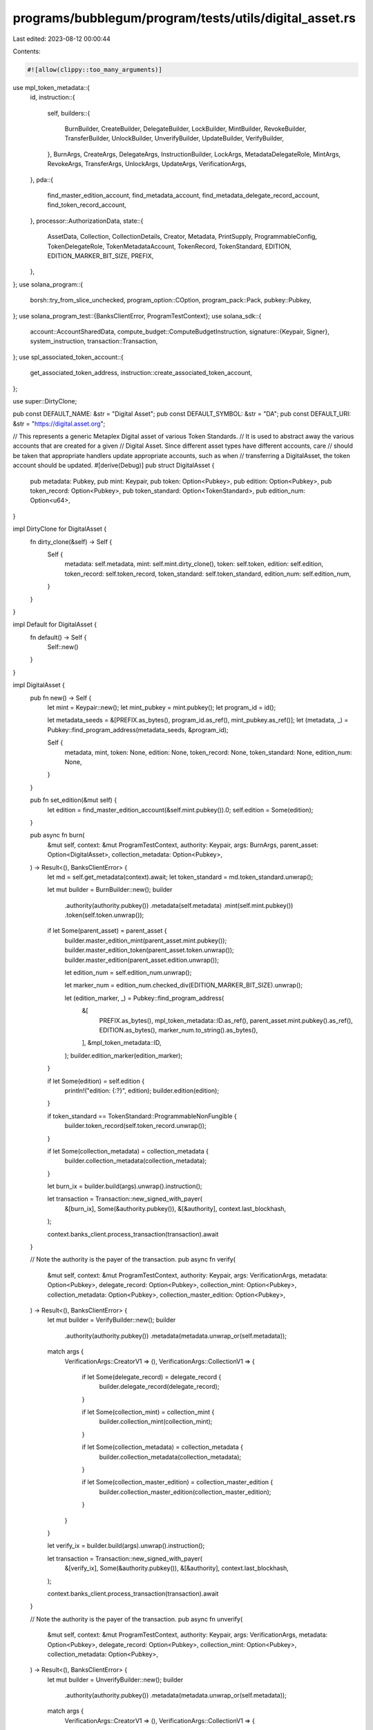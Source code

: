 programs/bubblegum/program/tests/utils/digital_asset.rs
=======================================================

Last edited: 2023-08-12 00:00:44

Contents:

.. code-block:: rs

    #![allow(clippy::too_many_arguments)]

use mpl_token_metadata::{
    id,
    instruction::{
        self,
        builders::{
            BurnBuilder, CreateBuilder, DelegateBuilder, LockBuilder, MintBuilder, RevokeBuilder,
            TransferBuilder, UnlockBuilder, UnverifyBuilder, UpdateBuilder, VerifyBuilder,
        },
        BurnArgs, CreateArgs, DelegateArgs, InstructionBuilder, LockArgs, MetadataDelegateRole,
        MintArgs, RevokeArgs, TransferArgs, UnlockArgs, UpdateArgs, VerificationArgs,
    },
    pda::{
        find_master_edition_account, find_metadata_account, find_metadata_delegate_record_account,
        find_token_record_account,
    },
    processor::AuthorizationData,
    state::{
        AssetData, Collection, CollectionDetails, Creator, Metadata, PrintSupply,
        ProgrammableConfig, TokenDelegateRole, TokenMetadataAccount, TokenRecord, TokenStandard,
        EDITION, EDITION_MARKER_BIT_SIZE, PREFIX,
    },
};
use solana_program::{
    borsh::try_from_slice_unchecked, program_option::COption, program_pack::Pack, pubkey::Pubkey,
};
use solana_program_test::{BanksClientError, ProgramTestContext};
use solana_sdk::{
    account::AccountSharedData,
    compute_budget::ComputeBudgetInstruction,
    signature::{Keypair, Signer},
    system_instruction,
    transaction::Transaction,
};
use spl_associated_token_account::{
    get_associated_token_address, instruction::create_associated_token_account,
};

use super::DirtyClone;

pub const DEFAULT_NAME: &str = "Digital Asset";
pub const DEFAULT_SYMBOL: &str = "DA";
pub const DEFAULT_URI: &str = "https://digital.asset.org";

// This represents a generic Metaplex Digital asset of various Token Standards.
// It is used to abstract away the various accounts that are created for a given
// Digital Asset. Since different asset types have different accounts, care
// should be taken that appropriate handlers update appropriate accounts, such as when
// transferring a DigitalAsset, the token account should be updated.
#[derive(Debug)]
pub struct DigitalAsset {
    pub metadata: Pubkey,
    pub mint: Keypair,
    pub token: Option<Pubkey>,
    pub edition: Option<Pubkey>,
    pub token_record: Option<Pubkey>,
    pub token_standard: Option<TokenStandard>,
    pub edition_num: Option<u64>,
}

impl DirtyClone for DigitalAsset {
    fn dirty_clone(&self) -> Self {
        Self {
            metadata: self.metadata,
            mint: self.mint.dirty_clone(),
            token: self.token,
            edition: self.edition,
            token_record: self.token_record,
            token_standard: self.token_standard,
            edition_num: self.edition_num,
        }
    }
}

impl Default for DigitalAsset {
    fn default() -> Self {
        Self::new()
    }
}

impl DigitalAsset {
    pub fn new() -> Self {
        let mint = Keypair::new();
        let mint_pubkey = mint.pubkey();
        let program_id = id();

        let metadata_seeds = &[PREFIX.as_bytes(), program_id.as_ref(), mint_pubkey.as_ref()];
        let (metadata, _) = Pubkey::find_program_address(metadata_seeds, &program_id);

        Self {
            metadata,
            mint,
            token: None,
            edition: None,
            token_record: None,
            token_standard: None,
            edition_num: None,
        }
    }

    pub fn set_edition(&mut self) {
        let edition = find_master_edition_account(&self.mint.pubkey()).0;
        self.edition = Some(edition);
    }

    pub async fn burn(
        &mut self,
        context: &mut ProgramTestContext,
        authority: Keypair,
        args: BurnArgs,
        parent_asset: Option<DigitalAsset>,
        collection_metadata: Option<Pubkey>,
    ) -> Result<(), BanksClientError> {
        let md = self.get_metadata(context).await;
        let token_standard = md.token_standard.unwrap();

        let mut builder = BurnBuilder::new();
        builder
            .authority(authority.pubkey())
            .metadata(self.metadata)
            .mint(self.mint.pubkey())
            .token(self.token.unwrap());

        if let Some(parent_asset) = parent_asset {
            builder.master_edition_mint(parent_asset.mint.pubkey());
            builder.master_edition_token(parent_asset.token.unwrap());
            builder.master_edition(parent_asset.edition.unwrap());

            let edition_num = self.edition_num.unwrap();

            let marker_num = edition_num.checked_div(EDITION_MARKER_BIT_SIZE).unwrap();

            let (edition_marker, _) = Pubkey::find_program_address(
                &[
                    PREFIX.as_bytes(),
                    mpl_token_metadata::ID.as_ref(),
                    parent_asset.mint.pubkey().as_ref(),
                    EDITION.as_bytes(),
                    marker_num.to_string().as_bytes(),
                ],
                &mpl_token_metadata::ID,
            );
            builder.edition_marker(edition_marker);
        }

        if let Some(edition) = self.edition {
            println!("edition: {:?}", edition);
            builder.edition(edition);
        }

        if token_standard == TokenStandard::ProgrammableNonFungible {
            builder.token_record(self.token_record.unwrap());
        }

        if let Some(collection_metadata) = collection_metadata {
            builder.collection_metadata(collection_metadata);
        }

        let burn_ix = builder.build(args).unwrap().instruction();

        let transaction = Transaction::new_signed_with_payer(
            &[burn_ix],
            Some(&authority.pubkey()),
            &[&authority],
            context.last_blockhash,
        );

        context.banks_client.process_transaction(transaction).await
    }

    // Note the authority is the payer of the transaction.
    pub async fn verify(
        &mut self,
        context: &mut ProgramTestContext,
        authority: Keypair,
        args: VerificationArgs,
        metadata: Option<Pubkey>,
        delegate_record: Option<Pubkey>,
        collection_mint: Option<Pubkey>,
        collection_metadata: Option<Pubkey>,
        collection_master_edition: Option<Pubkey>,
    ) -> Result<(), BanksClientError> {
        let mut builder = VerifyBuilder::new();
        builder
            .authority(authority.pubkey())
            .metadata(metadata.unwrap_or(self.metadata));

        match args {
            VerificationArgs::CreatorV1 => (),
            VerificationArgs::CollectionV1 => {
                if let Some(delegate_record) = delegate_record {
                    builder.delegate_record(delegate_record);
                }

                if let Some(collection_mint) = collection_mint {
                    builder.collection_mint(collection_mint);
                }

                if let Some(collection_metadata) = collection_metadata {
                    builder.collection_metadata(collection_metadata);
                }

                if let Some(collection_master_edition) = collection_master_edition {
                    builder.collection_master_edition(collection_master_edition);
                }
            }
        }

        let verify_ix = builder.build(args).unwrap().instruction();

        let transaction = Transaction::new_signed_with_payer(
            &[verify_ix],
            Some(&authority.pubkey()),
            &[&authority],
            context.last_blockhash,
        );

        context.banks_client.process_transaction(transaction).await
    }

    // Note the authority is the payer of the transaction.
    pub async fn unverify(
        &mut self,
        context: &mut ProgramTestContext,
        authority: Keypair,
        args: VerificationArgs,
        metadata: Option<Pubkey>,
        delegate_record: Option<Pubkey>,
        collection_mint: Option<Pubkey>,
        collection_metadata: Option<Pubkey>,
    ) -> Result<(), BanksClientError> {
        let mut builder = UnverifyBuilder::new();
        builder
            .authority(authority.pubkey())
            .metadata(metadata.unwrap_or(self.metadata));

        match args {
            VerificationArgs::CreatorV1 => (),
            VerificationArgs::CollectionV1 => {
                if let Some(delegate_record) = delegate_record {
                    builder.delegate_record(delegate_record);
                }

                if let Some(collection_mint) = collection_mint {
                    builder.collection_mint(collection_mint);
                }

                if let Some(collection_metadata) = collection_metadata {
                    builder.collection_metadata(collection_metadata);
                }
            }
        }

        let unverify_ix = builder.build(args).unwrap().instruction();

        let transaction = Transaction::new_signed_with_payer(
            &[unverify_ix],
            Some(&authority.pubkey()),
            &[&authority],
            context.last_blockhash,
        );

        context.banks_client.process_transaction(transaction).await
    }

    pub async fn create(
        &mut self,
        context: &mut ProgramTestContext,
        token_standard: TokenStandard,
        authorization_rules: Option<Pubkey>,
    ) -> Result<(), BanksClientError> {
        let creators = Some(vec![Creator {
            address: context.payer.pubkey(),
            share: 100,
            verified: true,
        }]);

        self.create_advanced(
            context,
            token_standard,
            String::from(DEFAULT_NAME),
            String::from(DEFAULT_SYMBOL),
            String::from(DEFAULT_URI),
            500,
            creators,
            None,
            None,
            authorization_rules,
            PrintSupply::Zero,
        )
        .await
    }

    pub async fn create_advanced(
        &mut self,
        context: &mut ProgramTestContext,
        token_standard: TokenStandard,
        name: String,
        symbol: String,
        uri: String,
        seller_fee_basis_points: u16,
        creators: Option<Vec<Creator>>,
        collection: Option<Collection>,
        collection_details: Option<CollectionDetails>,
        authorization_rules: Option<Pubkey>,
        print_supply: PrintSupply,
    ) -> Result<(), BanksClientError> {
        let mut asset = AssetData::new(token_standard, name, symbol, uri);
        asset.seller_fee_basis_points = seller_fee_basis_points;
        asset.creators = creators;
        asset.collection = collection;
        asset.collection_details = collection_details;
        asset.rule_set = authorization_rules;

        let payer_pubkey = context.payer.pubkey();
        let mint_pubkey = self.mint.pubkey();

        let program_id = id();
        let mut builder = CreateBuilder::new();
        builder
            .metadata(self.metadata)
            .mint(self.mint.pubkey())
            .authority(payer_pubkey)
            .payer(payer_pubkey)
            .update_authority(payer_pubkey)
            .initialize_mint(true)
            .update_authority_as_signer(true);

        let edition = match token_standard {
            TokenStandard::NonFungible | TokenStandard::ProgrammableNonFungible => {
                // master edition PDA address
                let edition_seeds = &[
                    PREFIX.as_bytes(),
                    program_id.as_ref(),
                    mint_pubkey.as_ref(),
                    EDITION.as_bytes(),
                ];
                let (edition, _) = Pubkey::find_program_address(edition_seeds, &id());
                // sets the master edition to the builder
                builder.master_edition(edition);
                Some(edition)
            }
            _ => None,
        };
        // builds the instruction
        let create_ix = builder
            .build(CreateArgs::V1 {
                asset_data: asset,
                decimals: Some(0),
                print_supply: Some(print_supply),
            })
            .unwrap()
            .instruction();

        let compute_ix = ComputeBudgetInstruction::set_compute_unit_limit(800_000);

        let tx = Transaction::new_signed_with_payer(
            &[compute_ix, create_ix],
            Some(&context.payer.pubkey()),
            &[&context.payer, &self.mint],
            context.last_blockhash,
        );

        self.edition = edition;
        self.token_standard = Some(token_standard);

        context.banks_client.process_transaction(tx).await
    }

    pub async fn mint(
        &mut self,
        context: &mut ProgramTestContext,
        authorization_rules: Option<Pubkey>,
        authorization_data: Option<AuthorizationData>,
        amount: u64,
    ) -> Result<(), BanksClientError> {
        let payer_pubkey = context.payer.pubkey();
        let (token, _) = Pubkey::find_program_address(
            &[
                &payer_pubkey.to_bytes(),
                &spl_token::id().to_bytes(),
                &self.mint.pubkey().to_bytes(),
            ],
            &spl_associated_token_account::id(),
        );

        let (token_record, _) = find_token_record_account(&self.mint.pubkey(), &token);

        let token_record_opt = if self.is_pnft(context).await {
            Some(token_record)
        } else {
            None
        };

        let mut builder = MintBuilder::new();
        builder
            .token(token)
            .token_record(token_record)
            .token_owner(payer_pubkey)
            .metadata(self.metadata)
            .mint(self.mint.pubkey())
            .payer(payer_pubkey)
            .authority(payer_pubkey);

        if let Some(edition) = self.edition {
            builder.master_edition(edition);
        }

        if let Some(authorization_rules) = authorization_rules {
            builder.authorization_rules(authorization_rules);
        }

        let mint_ix = builder
            .build(MintArgs::V1 {
                amount,
                authorization_data,
            })
            .unwrap()
            .instruction();

        let compute_ix = ComputeBudgetInstruction::set_compute_unit_limit(800_000);

        let tx = Transaction::new_signed_with_payer(
            &[compute_ix, mint_ix],
            Some(&context.payer.pubkey()),
            &[&context.payer],
            context.last_blockhash,
        );

        context.banks_client.process_transaction(tx).await.map(|_| {
            self.token = Some(token);
            self.token_record = token_record_opt;
        })
    }

    pub async fn create_and_mint(
        &mut self,
        context: &mut ProgramTestContext,
        token_standard: TokenStandard,
        authorization_rules: Option<Pubkey>,
        authorization_data: Option<AuthorizationData>,
        amount: u64,
    ) -> Result<(), BanksClientError> {
        // creates the metadata
        self.create(context, token_standard, authorization_rules)
            .await
            .unwrap();
        // mints tokens
        self.mint(context, authorization_rules, authorization_data, amount)
            .await
    }

    pub async fn create_and_mint_with_creators(
        &mut self,
        context: &mut ProgramTestContext,
        token_standard: TokenStandard,
        authorization_rules: Option<Pubkey>,
        authorization_data: Option<AuthorizationData>,
        amount: u64,
        creators: Option<Vec<Creator>>,
    ) -> Result<(), BanksClientError> {
        // creates the metadata
        self.create_advanced(
            context,
            token_standard,
            String::from(DEFAULT_NAME),
            String::from(DEFAULT_SYMBOL),
            String::from(DEFAULT_URI),
            500,
            creators,
            None,
            None,
            authorization_rules,
            PrintSupply::Zero,
        )
        .await
        .unwrap();

        // mints tokens
        self.mint(context, authorization_rules, authorization_data, amount)
            .await
    }

    pub async fn create_and_mint_item_with_collection(
        &mut self,
        context: &mut ProgramTestContext,
        token_standard: TokenStandard,
        authorization_rules: Option<Pubkey>,
        authorization_data: Option<AuthorizationData>,
        amount: u64,
        collection: Option<Collection>,
    ) -> Result<(), BanksClientError> {
        // creates the metadata
        self.create_advanced(
            context,
            token_standard,
            String::from(DEFAULT_NAME),
            String::from(DEFAULT_SYMBOL),
            String::from(DEFAULT_URI),
            500,
            None,
            collection,
            None,
            authorization_rules,
            PrintSupply::Zero,
        )
        .await
        .unwrap();

        // mints tokens
        self.mint(context, authorization_rules, authorization_data, amount)
            .await
    }

    pub async fn create_and_mint_collection_parent(
        &mut self,
        context: &mut ProgramTestContext,
        token_standard: TokenStandard,
        authorization_rules: Option<Pubkey>,
        authorization_data: Option<AuthorizationData>,
        amount: u64,
        collection_details: Option<CollectionDetails>,
    ) -> Result<(), BanksClientError> {
        // creates the metadata
        self.create_advanced(
            context,
            token_standard,
            String::from(DEFAULT_NAME),
            String::from(DEFAULT_SYMBOL),
            String::from(DEFAULT_URI),
            500,
            None,
            None,
            collection_details,
            authorization_rules,
            PrintSupply::Zero,
        )
        .await
        .unwrap();

        // mints tokens
        self.mint(context, authorization_rules, authorization_data, amount)
            .await
    }

    pub async fn create_and_mint_nonfungible(
        &mut self,
        context: &mut ProgramTestContext,
        print_supply: PrintSupply,
    ) -> Result<(), BanksClientError> {
        // creates the metadata
        self.create_advanced(
            context,
            TokenStandard::NonFungible,
            String::from(DEFAULT_NAME),
            String::from(DEFAULT_SYMBOL),
            String::from(DEFAULT_URI),
            500,
            None,
            None,
            None,
            None,
            print_supply,
        )
        .await
        .unwrap();

        // mints tokens
        self.mint(context, None, None, 1).await
    }

    pub async fn delegate(
        &mut self,
        context: &mut ProgramTestContext,
        payer: Keypair,
        delegate: Pubkey,
        args: DelegateArgs,
    ) -> Result<Option<Pubkey>, BanksClientError> {
        let mut builder = DelegateBuilder::new();
        builder
            .delegate(delegate)
            .mint(self.mint.pubkey())
            .metadata(self.metadata)
            .payer(payer.pubkey())
            .authority(payer.pubkey())
            .spl_token_program(spl_token::ID);

        let mut delegate_or_token_record = None;

        match args {
            // Token delegates.
            DelegateArgs::SaleV1 { .. }
            | DelegateArgs::TransferV1 { .. }
            | DelegateArgs::UtilityV1 { .. }
            | DelegateArgs::StakingV1 { .. }
            | DelegateArgs::LockedTransferV1 { .. } => {
                let (token_record, _) =
                    find_token_record_account(&self.mint.pubkey(), &self.token.unwrap());
                builder.token_record(token_record);
                delegate_or_token_record = Some(token_record);
            }
            DelegateArgs::StandardV1 { .. } => { /* nothing to add */ }

            // Metadata delegates.
            DelegateArgs::CollectionV1 { .. } => {
                let (delegate_record, _) = find_metadata_delegate_record_account(
                    &self.mint.pubkey(),
                    MetadataDelegateRole::Collection,
                    &payer.pubkey(),
                    &delegate,
                );
                builder.delegate_record(delegate_record);
                delegate_or_token_record = Some(delegate_record);
            }
            DelegateArgs::DataV1 { .. } => {
                let (delegate_record, _) = find_metadata_delegate_record_account(
                    &self.mint.pubkey(),
                    MetadataDelegateRole::Data,
                    &payer.pubkey(),
                    &delegate,
                );
                builder.delegate_record(delegate_record);
                delegate_or_token_record = Some(delegate_record);
            }
            DelegateArgs::ProgrammableConfigV1 { .. } => {
                let (delegate_record, _) = find_metadata_delegate_record_account(
                    &self.mint.pubkey(),
                    MetadataDelegateRole::ProgrammableConfig,
                    &payer.pubkey(),
                    &delegate,
                );
                builder.delegate_record(delegate_record);
                delegate_or_token_record = Some(delegate_record);
            }
            DelegateArgs::AuthorityItemV1 { .. } => {
                let (delegate_record, _) = find_metadata_delegate_record_account(
                    &self.mint.pubkey(),
                    MetadataDelegateRole::AuthorityItem,
                    &payer.pubkey(),
                    &delegate,
                );
                builder.delegate_record(delegate_record);
                delegate_or_token_record = Some(delegate_record);
            }
            DelegateArgs::DataItemV1 { .. } => {
                let (delegate_record, _) = find_metadata_delegate_record_account(
                    &self.mint.pubkey(),
                    MetadataDelegateRole::DataItem,
                    &payer.pubkey(),
                    &delegate,
                );
                builder.delegate_record(delegate_record);
                delegate_or_token_record = Some(delegate_record);
            }
            DelegateArgs::CollectionItemV1 { .. } => {
                let (delegate_record, _) = find_metadata_delegate_record_account(
                    &self.mint.pubkey(),
                    MetadataDelegateRole::CollectionItem,
                    &payer.pubkey(),
                    &delegate,
                );
                builder.delegate_record(delegate_record);
                delegate_or_token_record = Some(delegate_record);
            }
            DelegateArgs::ProgrammableConfigItemV1 { .. } => {
                let (delegate_record, _) = find_metadata_delegate_record_account(
                    &self.mint.pubkey(),
                    MetadataDelegateRole::ProgrammableConfigItem,
                    &payer.pubkey(),
                    &delegate,
                );
                builder.delegate_record(delegate_record);
                delegate_or_token_record = Some(delegate_record);
            }
        }

        if let Some(edition) = self.edition {
            builder.master_edition(edition);
        }

        if let Some(token) = self.token {
            builder.token(token);
        }

        // determines if we need to set the rule set
        let metadata_account = get_account(context, &self.metadata).await;
        let metadata: Metadata = try_from_slice_unchecked(&metadata_account.data).unwrap();

        if let Some(ProgrammableConfig::V1 {
            rule_set: Some(rule_set),
        }) = metadata.programmable_config
        {
            builder.authorization_rules(rule_set);
            builder.authorization_rules_program(mpl_token_auth_rules::ID);
        }

        let compute_ix = ComputeBudgetInstruction::set_compute_unit_limit(400_000);

        let delegate_ix = builder.build(args.clone()).unwrap().instruction();

        let tx = Transaction::new_signed_with_payer(
            &[compute_ix, delegate_ix],
            Some(&payer.pubkey()),
            &[&payer],
            context.last_blockhash,
        );

        context.banks_client.process_transaction(tx).await?;
        Ok(delegate_or_token_record)
    }

    pub async fn print_edition(
        &self,
        context: &mut ProgramTestContext,
        edition_num: u64,
    ) -> Result<DigitalAsset, BanksClientError> {
        let print_mint = Keypair::new();
        let print_token = Keypair::new();
        let (print_metadata, _) = find_metadata_account(&print_mint.pubkey());
        let (print_edition, _) = find_master_edition_account(&print_mint.pubkey());

        create_mint(
            context,
            &print_mint,
            &context.payer.pubkey(),
            Some(&context.payer.pubkey()),
            0,
        )
        .await?;
        create_token_account(
            context,
            &print_token,
            &print_mint.pubkey(),
            &context.payer.pubkey(),
        )
        .await?;
        mint_tokens(
            context,
            &print_mint.pubkey(),
            &print_token.pubkey(),
            1,
            &context.payer.pubkey(),
            None,
        )
        .await?;

        let tx = Transaction::new_signed_with_payer(
            &[instruction::mint_new_edition_from_master_edition_via_token(
                id(),
                print_metadata,
                print_edition,
                self.edition.unwrap(),
                print_mint.pubkey(),
                context.payer.pubkey(),
                context.payer.pubkey(),
                context.payer.pubkey(),
                self.token.unwrap(),
                context.payer.pubkey(),
                self.metadata,
                self.mint.pubkey(),
                edition_num,
            )],
            Some(&context.payer.pubkey()),
            &[&context.payer, &context.payer],
            context.last_blockhash,
        );

        context
            .banks_client
            .process_transaction_with_commitment(
                tx,
                solana_sdk::commitment_config::CommitmentLevel::Confirmed,
            )
            .await
            .unwrap();

        Ok(DigitalAsset {
            mint: print_mint,
            token: Some(print_token.pubkey()),
            metadata: print_metadata,
            edition: Some(print_edition),
            token_standard: self.token_standard,
            token_record: None,
            edition_num: Some(edition_num),
        })
    }

    pub async fn revoke(
        &mut self,
        context: &mut ProgramTestContext,
        payer: Keypair,
        approver: Keypair,
        delegate: Pubkey,
        args: RevokeArgs,
    ) -> Result<(), BanksClientError> {
        let mut builder = RevokeBuilder::new();
        builder
            .delegate(delegate)
            .mint(self.mint.pubkey())
            .metadata(self.metadata)
            .payer(approver.pubkey())
            .authority(approver.pubkey())
            .spl_token_program(spl_token::ID);

        match args {
            // Token delegates.
            RevokeArgs::SaleV1
            | RevokeArgs::TransferV1
            | RevokeArgs::UtilityV1
            | RevokeArgs::StakingV1
            | RevokeArgs::LockedTransferV1
            | RevokeArgs::MigrationV1 => {
                let (token_record, _) =
                    find_token_record_account(&self.mint.pubkey(), &self.token.unwrap());
                builder.token_record(token_record);
            }
            RevokeArgs::StandardV1 { .. } => { /* nothing to add */ }

            // Metadata delegates.
            RevokeArgs::CollectionV1 => {
                let (delegate_record, _) = find_metadata_delegate_record_account(
                    &self.mint.pubkey(),
                    MetadataDelegateRole::Collection,
                    &payer.pubkey(),
                    &delegate,
                );
                builder.delegate_record(delegate_record);
            }
            RevokeArgs::DataV1 => {
                let (delegate_record, _) = find_metadata_delegate_record_account(
                    &self.mint.pubkey(),
                    MetadataDelegateRole::Data,
                    &payer.pubkey(),
                    &delegate,
                );
                builder.delegate_record(delegate_record);
            }
            RevokeArgs::ProgrammableConfigV1 => {
                let (delegate_record, _) = find_metadata_delegate_record_account(
                    &self.mint.pubkey(),
                    MetadataDelegateRole::ProgrammableConfig,
                    &payer.pubkey(),
                    &delegate,
                );
                builder.delegate_record(delegate_record);
            }
            RevokeArgs::AuthorityItemV1 => {
                let (delegate_record, _) = find_metadata_delegate_record_account(
                    &self.mint.pubkey(),
                    MetadataDelegateRole::AuthorityItem,
                    &payer.pubkey(),
                    &delegate,
                );
                builder.delegate_record(delegate_record);
            }
            RevokeArgs::DataItemV1 => {
                let (delegate_record, _) = find_metadata_delegate_record_account(
                    &self.mint.pubkey(),
                    MetadataDelegateRole::DataItem,
                    &payer.pubkey(),
                    &delegate,
                );
                builder.delegate_record(delegate_record);
            }
            RevokeArgs::CollectionItemV1 => {
                let (delegate_record, _) = find_metadata_delegate_record_account(
                    &self.mint.pubkey(),
                    MetadataDelegateRole::CollectionItem,
                    &payer.pubkey(),
                    &delegate,
                );
                builder.delegate_record(delegate_record);
            }

            RevokeArgs::ProgrammableConfigItemV1 => {
                let (delegate_record, _) = find_metadata_delegate_record_account(
                    &self.mint.pubkey(),
                    MetadataDelegateRole::ProgrammableConfigItem,
                    &payer.pubkey(),
                    &delegate,
                );
                builder.delegate_record(delegate_record);
            }
        }

        if let Some(edition) = self.edition {
            builder.master_edition(edition);
        }

        if let Some(token) = self.token {
            builder.token(token);
        }

        let revoke_ix = builder.build(args.clone()).unwrap().instruction();

        let tx = Transaction::new_signed_with_payer(
            &[revoke_ix],
            Some(&payer.pubkey()),
            &[&approver, &payer],
            context.last_blockhash,
        );

        context.banks_client.process_transaction(tx).await
    }

    // This transfers a DigitalAsset from its existing Token Account to a new one
    // and should update the token account after a successful transfer, as well as the
    // token record if appropriate (for pNFTs).
    pub async fn transfer(&mut self, params: TransferParams<'_>) -> Result<(), BanksClientError> {
        let TransferParams {
            context,
            authority,
            source_owner,
            destination_owner,
            destination_token,
            authorization_rules,
            payer,
            args,
        } = params;

        let compute_ix = ComputeBudgetInstruction::set_compute_unit_limit(800_000);
        let mut instructions = vec![compute_ix];

        let destination_token = if let Some(destination_token) = destination_token {
            destination_token
        } else {
            instructions.push(create_associated_token_account(
                &authority.pubkey(),
                &destination_owner,
                &self.mint.pubkey(),
                &spl_token::id(),
            ));

            get_associated_token_address(&destination_owner, &self.mint.pubkey())
        };

        let mut builder = TransferBuilder::new();
        builder
            .authority(authority.pubkey())
            .token_owner(*source_owner)
            .token(self.token.unwrap())
            .destination_owner(destination_owner)
            .destination(destination_token)
            .metadata(self.metadata)
            .payer(payer.pubkey())
            .mint(self.mint.pubkey());

        if let Some(record) = self.token_record {
            builder.owner_token_record(record);
        }

        // This can be optional for non pNFTs but always include it for now.
        let (destination_token_record, _bump) =
            find_token_record_account(&self.mint.pubkey(), &destination_token);
        let destination_token_record_opt = if self.is_pnft(context).await {
            builder.destination_token_record(destination_token_record);
            Some(destination_token_record)
        } else {
            None
        };

        if let Some(edition) = self.edition {
            builder.edition(edition);
        }

        if let Some(authorization_rules) = authorization_rules {
            builder.authorization_rules(authorization_rules);
            builder.authorization_rules_program(mpl_token_auth_rules::ID);
        }

        let transfer_ix = builder.build(args).unwrap().instruction();

        instructions.push(transfer_ix);

        let tx = Transaction::new_signed_with_payer(
            &instructions,
            Some(&authority.pubkey()),
            &[authority, payer],
            context.last_blockhash,
        );

        context.banks_client.process_transaction(tx).await.map(|_| {
            // Update token values for new owner.
            self.token = Some(destination_token);
            self.token_record = destination_token_record_opt;
        })
    }

    pub async fn lock(
        &mut self,
        context: &mut ProgramTestContext,
        delegate: Keypair,
        token_record: Option<Pubkey>,
        payer: Keypair,
    ) -> Result<(), BanksClientError> {
        let mut builder = LockBuilder::new();
        builder
            .authority(delegate.pubkey())
            .mint(self.mint.pubkey())
            .metadata(self.metadata)
            .payer(payer.pubkey())
            .spl_token_program(spl_token::ID);

        if let Some(token_record) = token_record {
            builder.token_record(token_record);
        }

        if let Some(edition) = self.edition {
            builder.edition(edition);
        }

        if let Some(token) = self.token {
            builder.token(token);
        }

        let utility_ix = builder
            .build(LockArgs::V1 {
                authorization_data: None,
            })
            .unwrap()
            .instruction();

        let tx = Transaction::new_signed_with_payer(
            &[utility_ix],
            Some(&payer.pubkey()),
            &[&delegate, &payer],
            context.last_blockhash,
        );

        context.banks_client.process_transaction(tx).await
    }

    pub async fn unlock(
        &mut self,
        context: &mut ProgramTestContext,
        delegate: Keypair,
        token_record: Option<Pubkey>,
        payer: Keypair,
    ) -> Result<(), BanksClientError> {
        let mut builder = UnlockBuilder::new();
        builder
            .authority(delegate.pubkey())
            .mint(self.mint.pubkey())
            .metadata(self.metadata)
            .payer(payer.pubkey())
            .spl_token_program(spl_token::ID);

        if let Some(token_record) = token_record {
            builder.token_record(token_record);
        }

        if let Some(edition) = self.edition {
            builder.edition(edition);
        }

        if let Some(token) = self.token {
            builder.token(token);
        }

        let unlock_ix = builder
            .build(UnlockArgs::V1 {
                authorization_data: None,
            })
            .unwrap()
            .instruction();

        let tx = Transaction::new_signed_with_payer(
            &[unlock_ix],
            Some(&payer.pubkey()),
            &[&delegate, &payer],
            context.last_blockhash,
        );

        context.banks_client.process_transaction(tx).await
    }

    pub async fn update(
        &self,
        context: &mut ProgramTestContext,
        authority: Keypair,
        update_args: UpdateArgs,
    ) -> Result<(), BanksClientError> {
        let mut builder = UpdateBuilder::new();
        builder
            .authority(authority.pubkey())
            .metadata(self.metadata)
            .payer(authority.pubkey())
            .mint(self.mint.pubkey());

        if let Some(master_edition) = self.edition {
            builder.edition(master_edition);
        }

        let update_ix = builder.build(update_args).unwrap().instruction();

        let tx = Transaction::new_signed_with_payer(
            &[update_ix],
            Some(&authority.pubkey()),
            &[&authority],
            context.last_blockhash,
        );

        context.banks_client.process_transaction(tx).await
    }

    pub async fn get_metadata(&self, context: &mut ProgramTestContext) -> Metadata {
        let metadata_account = context
            .banks_client
            .get_account(self.metadata)
            .await
            .unwrap()
            .unwrap();

        Metadata::safe_deserialize(&metadata_account.data).unwrap()
    }

    pub async fn get_asset_data(&self, context: &mut ProgramTestContext) -> AssetData {
        let metadata = self.get_metadata(context).await;

        metadata.into_asset_data()
    }

    pub async fn compare_asset_data(
        &self,
        context: &mut ProgramTestContext,
        asset_data: &AssetData,
    ) {
        let on_chain_asset_data = self.get_asset_data(context).await;

        assert_eq!(on_chain_asset_data, *asset_data);
    }

    pub async fn get_token_delegate_role(
        &self,
        context: &mut ProgramTestContext,
        token: &Pubkey,
    ) -> Option<TokenDelegateRole> {
        let (delegate_record_pubkey, _) = find_token_record_account(&self.mint.pubkey(), token);
        let delegate_record_account = context
            .banks_client
            .get_account(delegate_record_pubkey)
            .await
            .unwrap();

        if let Some(account) = delegate_record_account {
            let delegate_record = TokenRecord::safe_deserialize(&account.data).unwrap();
            delegate_record.delegate_role
        } else {
            None
        }
    }

    pub async fn is_pnft(&self, context: &mut ProgramTestContext) -> bool {
        let md = self.get_metadata(context).await;
        if let Some(standard) = md.token_standard {
            if standard == TokenStandard::ProgrammableNonFungible {
                return true;
            }
        }

        false
    }

    pub async fn inject_close_authority(
        &self,
        context: &mut ProgramTestContext,
        close_authority: &Pubkey,
    ) {
        // To simulate the state where the close authority is set delegate instead of
        // the asset's master edition account, we need to inject modified token account state.
        let mut token_account = get_account(context, &self.token.unwrap()).await;
        let mut token = spl_token::state::Account::unpack(&token_account.data).unwrap();

        token.close_authority = COption::Some(*close_authority);
        let mut data = vec![0u8; spl_token::state::Account::LEN];
        spl_token::state::Account::pack(token, &mut data).unwrap();
        token_account.data = data;

        let token_account_shared_data: AccountSharedData = token_account.into();
        context.set_account(&self.token.unwrap(), &token_account_shared_data);
    }

    pub async fn assert_creators_matches_on_chain(
        &self,
        context: &mut ProgramTestContext,
        creators: &Option<Vec<Creator>>,
    ) {
        let metadata = self.get_metadata(context).await;
        let on_chain_creators = metadata.data.creators;
        assert_eq!(on_chain_creators, *creators);
    }

    pub async fn assert_item_collection_matches_on_chain(
        &self,
        context: &mut ProgramTestContext,
        collection: &Option<Collection>,
    ) {
        let metadata = self.get_metadata(context).await;
        let on_chain_collection = metadata.collection;
        assert_eq!(on_chain_collection, *collection);
    }

    pub async fn assert_collection_details_matches_on_chain(
        &self,
        context: &mut ProgramTestContext,
        collection_details: &Option<CollectionDetails>,
    ) {
        let metadata = self.get_metadata(context).await;
        let on_chain_collection_details = metadata.collection_details;
        assert_eq!(on_chain_collection_details, *collection_details);
    }

    pub async fn assert_burned(
        &self,
        context: &mut ProgramTestContext,
    ) -> Result<(), BanksClientError> {
        match self.token_standard.unwrap() {
            TokenStandard::NonFungible => {
                self.non_fungigble_accounts_closed(context).await?;
            }
            TokenStandard::ProgrammableNonFungible => {
                self.programmable_non_fungigble_accounts_closed(context)
                    .await?;
            }
            _ => unimplemented!(),
        }

        Ok(())
    }

    async fn non_fungigble_accounts_closed(
        &self,
        context: &mut ProgramTestContext,
    ) -> Result<(), BanksClientError> {
        // Metadata, Master Edition and token account are burned.
        let md_account = context.banks_client.get_account(self.metadata).await?;
        let token_account = context
            .banks_client
            .get_account(self.token.unwrap())
            .await?;
        let edition_account = context
            .banks_client
            .get_account(self.edition.unwrap())
            .await?;

        assert!(md_account.is_none());
        assert!(token_account.is_none());
        assert!(edition_account.is_none());

        Ok(())
    }

    async fn programmable_non_fungigble_accounts_closed(
        &self,
        context: &mut ProgramTestContext,
    ) -> Result<(), BanksClientError> {
        self.non_fungigble_accounts_closed(context).await?;

        // Token record is burned.
        let token_record_account = context
            .banks_client
            .get_account(self.token_record.unwrap())
            .await?;

        assert!(token_record_account.is_none());

        Ok(())
    }

    pub async fn assert_token_record_closed(
        &self,
        context: &mut ProgramTestContext,
        token: &Pubkey,
    ) -> Result<(), BanksClientError> {
        let (token_record_pubkey, _) = find_token_record_account(&self.mint.pubkey(), token);

        let token_record_account = context
            .banks_client
            .get_account(token_record_pubkey)
            .await?;

        assert!(token_record_account.is_none());

        Ok(())
    }
}

pub struct TransferParams<'a> {
    pub context: &'a mut ProgramTestContext,
    pub authority: &'a Keypair,
    pub source_owner: &'a Pubkey,
    pub destination_owner: Pubkey,
    pub destination_token: Option<Pubkey>,
    pub payer: &'a Keypair,
    pub authorization_rules: Option<Pubkey>,
    pub args: TransferArgs,
}

pub async fn mint_tokens(
    context: &mut ProgramTestContext,
    mint: &Pubkey,
    account: &Pubkey,
    amount: u64,
    owner: &Pubkey,
    additional_signer: Option<&Keypair>,
) -> Result<(), BanksClientError> {
    let mut signing_keypairs = vec![&context.payer];
    if let Some(signer) = additional_signer {
        signing_keypairs.push(signer);
    }

    let tx = Transaction::new_signed_with_payer(
        &[
            spl_token::instruction::mint_to(&spl_token::id(), mint, account, owner, &[], amount)
                .unwrap(),
        ],
        Some(&context.payer.pubkey()),
        &signing_keypairs,
        context.last_blockhash,
    );

    context.banks_client.process_transaction(tx).await
}

pub async fn create_token_account(
    context: &mut ProgramTestContext,
    account: &Keypair,
    mint: &Pubkey,
    manager: &Pubkey,
) -> Result<(), BanksClientError> {
    let rent = context.banks_client.get_rent().await.unwrap();

    let tx = Transaction::new_signed_with_payer(
        &[
            system_instruction::create_account(
                &context.payer.pubkey(),
                &account.pubkey(),
                rent.minimum_balance(spl_token::state::Account::LEN),
                spl_token::state::Account::LEN as u64,
                &spl_token::id(),
            ),
            spl_token::instruction::initialize_account(
                &spl_token::id(),
                &account.pubkey(),
                mint,
                manager,
            )
            .unwrap(),
        ],
        Some(&context.payer.pubkey()),
        &[&context.payer, account],
        context.last_blockhash,
    );

    context.banks_client.process_transaction(tx).await
}

pub async fn create_mint(
    context: &mut ProgramTestContext,
    mint: &Keypair,
    manager: &Pubkey,
    freeze_authority: Option<&Pubkey>,
    decimals: u8,
) -> Result<(), BanksClientError> {
    let rent = context.banks_client.get_rent().await.unwrap();

    let tx = Transaction::new_signed_with_payer(
        &[
            system_instruction::create_account(
                &context.payer.pubkey(),
                &mint.pubkey(),
                rent.minimum_balance(spl_token::state::Mint::LEN),
                spl_token::state::Mint::LEN as u64,
                &spl_token::id(),
            ),
            spl_token::instruction::initialize_mint(
                &spl_token::id(),
                &mint.pubkey(),
                manager,
                freeze_authority,
                decimals,
            )
            .unwrap(),
        ],
        Some(&context.payer.pubkey()),
        &[&context.payer, mint],
        context.last_blockhash,
    );

    context.banks_client.process_transaction(tx).await
}

pub async fn get_account(
    context: &mut ProgramTestContext,
    pubkey: &Pubkey,
) -> solana_sdk::account::Account {
    context
        .banks_client
        .get_account(*pubkey)
        .await
        .expect("account not found")
        .expect("account empty")
}



